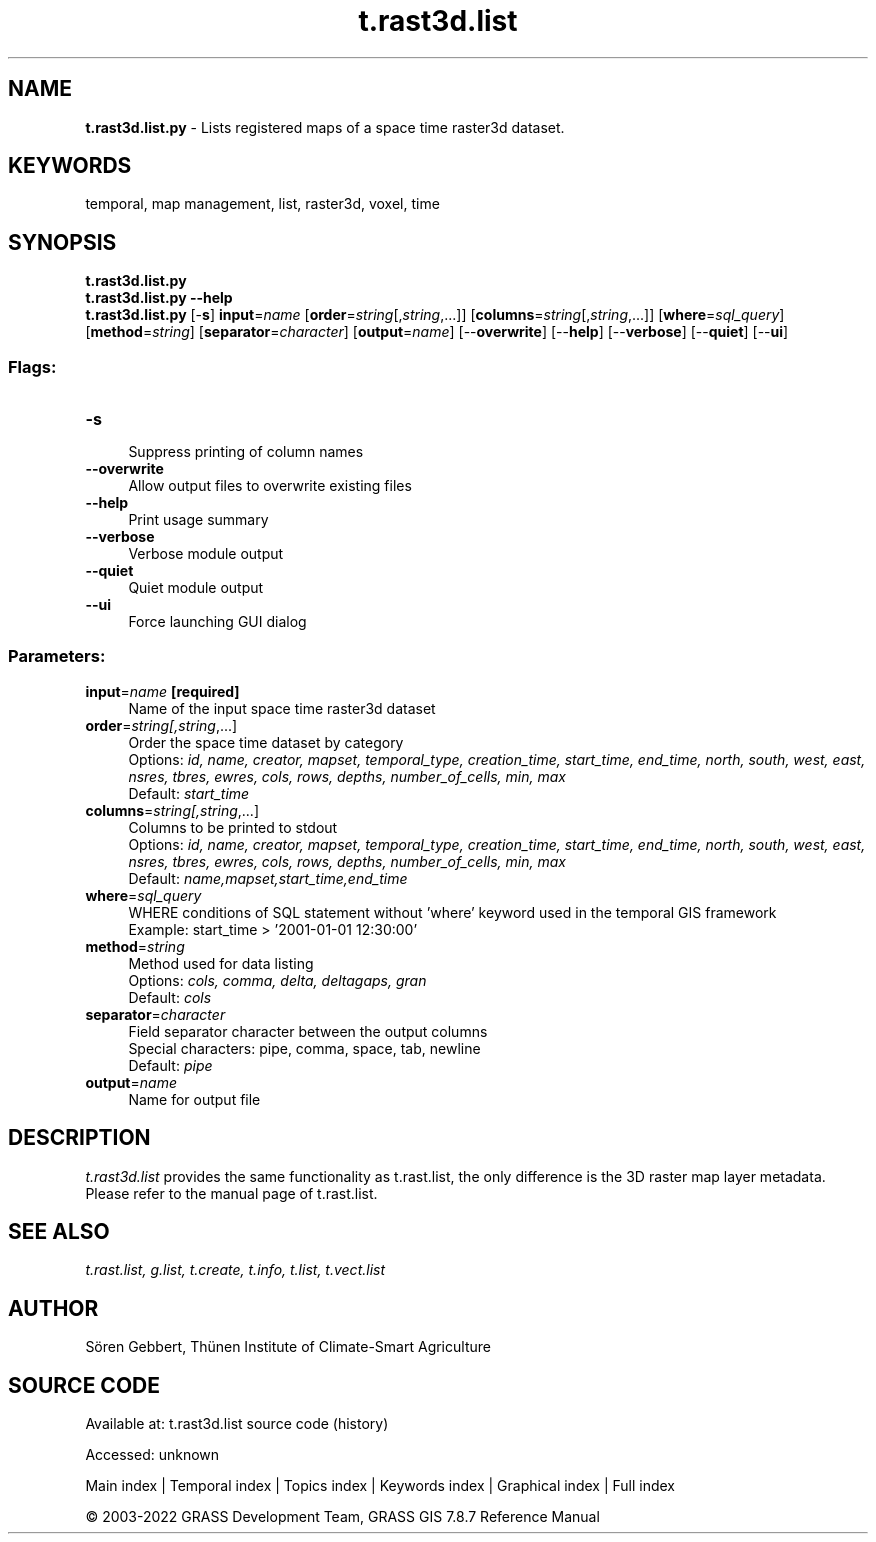 .TH t.rast3d.list 1 "" "GRASS 7.8.7" "GRASS GIS User's Manual"
.SH NAME
\fI\fBt.rast3d.list.py\fR\fR  \- Lists registered maps of a space time raster3d dataset.
.SH KEYWORDS
temporal, map management, list, raster3d, voxel, time
.SH SYNOPSIS
\fBt.rast3d.list.py\fR
.br
\fBt.rast3d.list.py \-\-help\fR
.br
\fBt.rast3d.list.py\fR [\-\fBs\fR] \fBinput\fR=\fIname\fR  [\fBorder\fR=\fIstring\fR[,\fIstring\fR,...]]   [\fBcolumns\fR=\fIstring\fR[,\fIstring\fR,...]]   [\fBwhere\fR=\fIsql_query\fR]   [\fBmethod\fR=\fIstring\fR]   [\fBseparator\fR=\fIcharacter\fR]   [\fBoutput\fR=\fIname\fR]   [\-\-\fBoverwrite\fR]  [\-\-\fBhelp\fR]  [\-\-\fBverbose\fR]  [\-\-\fBquiet\fR]  [\-\-\fBui\fR]
.SS Flags:
.IP "\fB\-s\fR" 4m
.br
Suppress printing of column names
.IP "\fB\-\-overwrite\fR" 4m
.br
Allow output files to overwrite existing files
.IP "\fB\-\-help\fR" 4m
.br
Print usage summary
.IP "\fB\-\-verbose\fR" 4m
.br
Verbose module output
.IP "\fB\-\-quiet\fR" 4m
.br
Quiet module output
.IP "\fB\-\-ui\fR" 4m
.br
Force launching GUI dialog
.SS Parameters:
.IP "\fBinput\fR=\fIname\fR \fB[required]\fR" 4m
.br
Name of the input space time raster3d dataset
.IP "\fBorder\fR=\fIstring[,\fIstring\fR,...]\fR" 4m
.br
Order the space time dataset by category
.br
Options: \fIid, name, creator, mapset, temporal_type, creation_time, start_time, end_time, north, south, west, east, nsres, tbres, ewres, cols, rows, depths, number_of_cells, min, max\fR
.br
Default: \fIstart_time\fR
.IP "\fBcolumns\fR=\fIstring[,\fIstring\fR,...]\fR" 4m
.br
Columns to be printed to stdout
.br
Options: \fIid, name, creator, mapset, temporal_type, creation_time, start_time, end_time, north, south, west, east, nsres, tbres, ewres, cols, rows, depths, number_of_cells, min, max\fR
.br
Default: \fIname,mapset,start_time,end_time\fR
.IP "\fBwhere\fR=\fIsql_query\fR" 4m
.br
WHERE conditions of SQL statement without \(cqwhere\(cq keyword used in the temporal GIS framework
.br
Example: start_time > \(cq2001\-01\-01 12:30:00\(cq
.IP "\fBmethod\fR=\fIstring\fR" 4m
.br
Method used for data listing
.br
Options: \fIcols, comma, delta, deltagaps, gran\fR
.br
Default: \fIcols\fR
.IP "\fBseparator\fR=\fIcharacter\fR" 4m
.br
Field separator character between the output columns
.br
Special characters: pipe, comma, space, tab, newline
.br
Default: \fIpipe\fR
.IP "\fBoutput\fR=\fIname\fR" 4m
.br
Name for output file
.SH DESCRIPTION
\fIt.rast3d.list\fR provides the same functionality as
t.rast.list, the only difference is the
3D raster map layer metadata. Please refer to the manual page of
t.rast.list.
.SH SEE ALSO
\fI
t.rast.list,
g.list,
t.create,
t.info,
t.list,
t.vect.list
\fR
.SH AUTHOR
Sören Gebbert, Thünen Institute of Climate\-Smart Agriculture
.SH SOURCE CODE
.PP
Available at:
t.rast3d.list source code
(history)
.PP
Accessed: unknown
.PP
Main index |
Temporal index |
Topics index |
Keywords index |
Graphical index |
Full index
.PP
© 2003\-2022
GRASS Development Team,
GRASS GIS 7.8.7 Reference Manual
